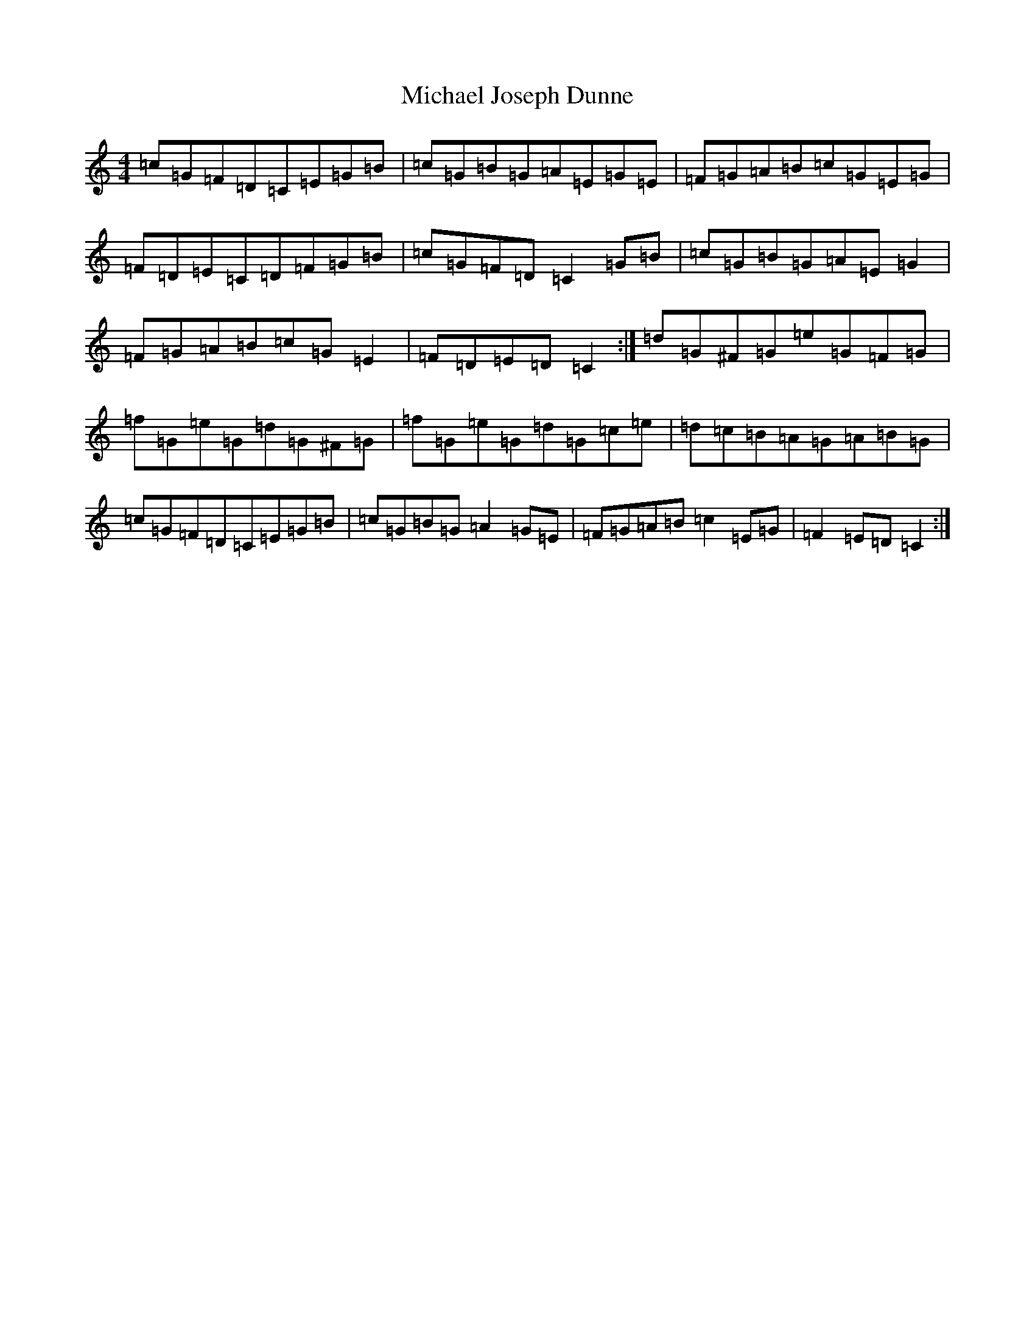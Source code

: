 X: 14016
T: Michael Joseph Dunne
S: https://thesession.org/tunes/9905#setting20134
Z: D Major
R: hornpipe
M:4/4
L:1/8
K: C Major
=c=G=F=D=C=E=G=B|=c=G=B=G=A=E=G=E|=F=G=A=B=c=G=E=G|=F=D=E=C=D=F=G=B|=c=G=F=D=C2=G=B|=c=G=B=G=A=E=G2|=F=G=A=B=c=G=E2|=F=D=E=D=C2:|=d=G^F=G=e=G=F=G|=f=G=e=G=d=G^F=G|=f=G=e=G=d=G=c=e|=d=c=B=A=G=A=B=G|=c=G=F=D=C=E=G=B|=c=G=B=G=A2=G=E|=F=G=A=B=c2=E=G|=F2=E=D=C2:|
